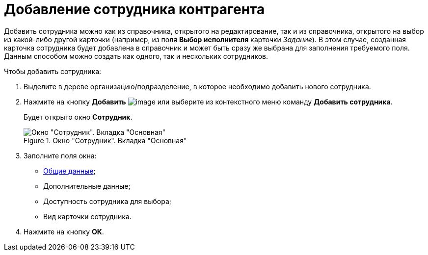 = Добавление сотрудника контрагента

Добавить сотрудника можно как из справочника, открытого на редактирование, так и из справочника, открытого на выбор из какой-либо другой карточки (например, из поля *Выбор исполнителя* карточки _Задание_). В этом случае, созданная карточка сотрудника будет добавлена в справочник и может быть сразу же выбрана для заполнения требуемого поля. Данным способом можно создать как одного, так и нескольких сотрудников.

.Чтобы добавить сотрудника:
. Выделите в дереве организацию/подразделение, в которое необходимо добавить нового сотрудника.
. Нажмите на кнопку *Добавить* image:buttons/part_employee_add.png[image] или выберите из контекстного меню команду *Добавить сотрудника*.
+
Будет открыто окно *Сотрудник*.
+
[#empl]
.Окно "Сотрудник". Вкладка "Основная"
image::part_Employee_main.png[Окно "Сотрудник". Вкладка "Основная"]
+
. Заполните поля окна:
* xref:part_Employee_main_common.adoc[Общие данные];
* Дополнительные данные;
* Доступность сотрудника для выбора;
* Вид карточки сотрудника.
. Нажмите на кнопку *ОК*.